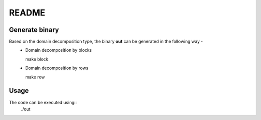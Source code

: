 README
======

Generate binary
---------------

Based on the domain decomposition type, the binary **out** can be generated in the following way - 
  * Domain decomposition by blocks
    ::
    
    make block

  * Domain decomposition by rows
    ::
    
    make row

Usage
-----

The code can be executed using::
    ./out
